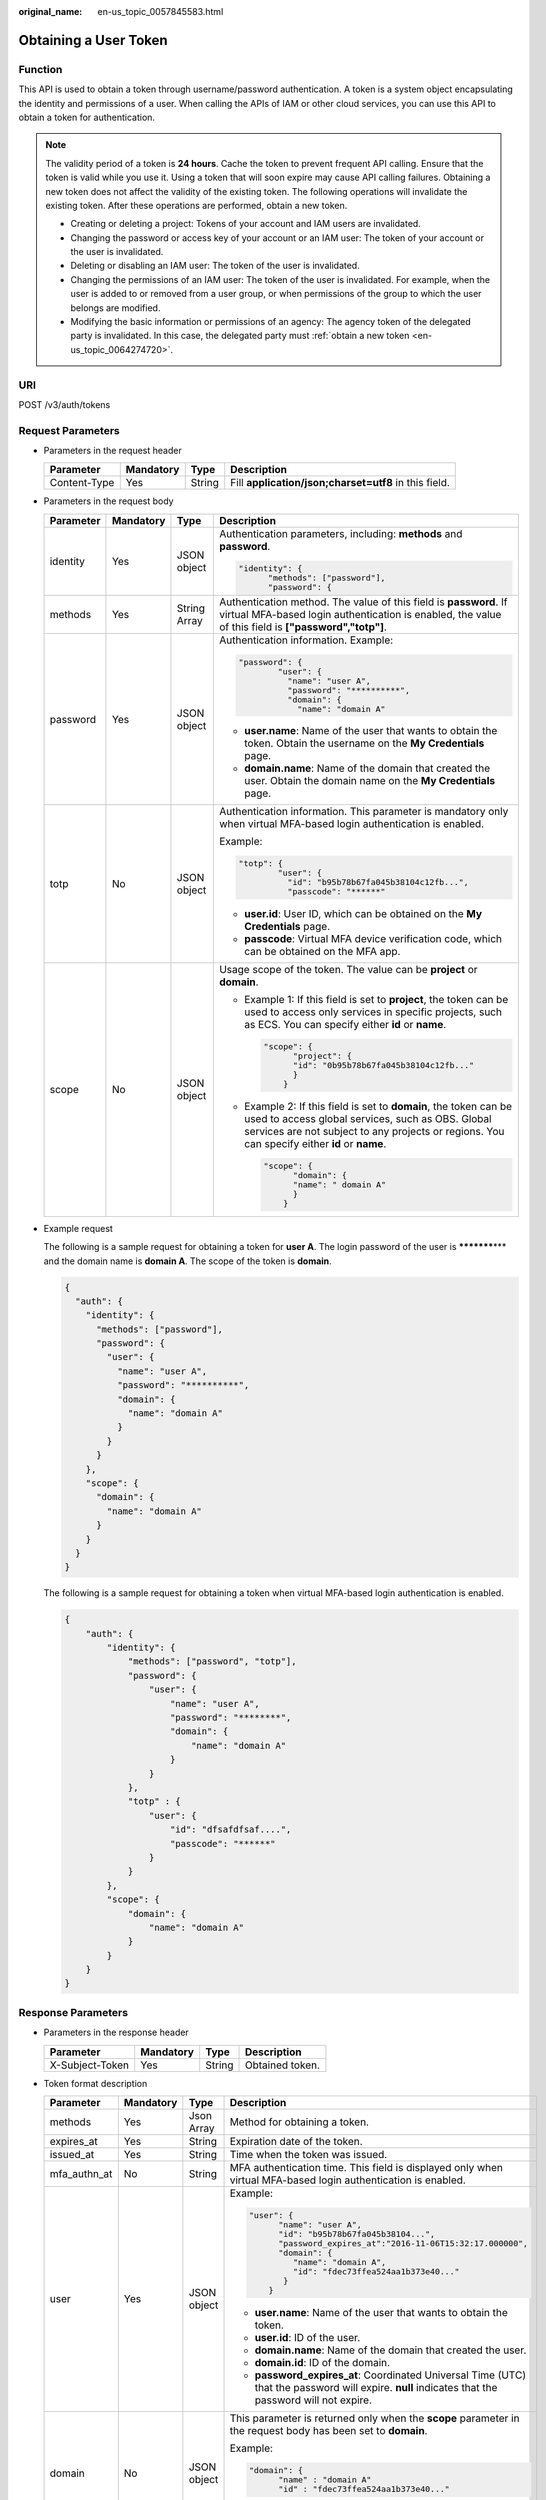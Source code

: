 :original_name: en-us_topic_0057845583.html

.. _en-us_topic_0057845583:

Obtaining a User Token
======================

Function
--------

This API is used to obtain a token through username/password authentication. A token is a system object encapsulating the identity and permissions of a user. When calling the APIs of IAM or other cloud services, you can use this API to obtain a token for authentication.

.. note::

   The validity period of a token is **24 hours**. Cache the token to prevent frequent API calling. Ensure that the token is valid while you use it. Using a token that will soon expire may cause API calling failures. Obtaining a new token does not affect the validity of the existing token. The following operations will invalidate the existing token. After these operations are performed, obtain a new token.

   -  Creating or deleting a project: Tokens of your account and IAM users are invalidated.
   -  Changing the password or access key of your account or an IAM user: The token of your account or the user is invalidated.
   -  Deleting or disabling an IAM user: The token of the user is invalidated.
   -  Changing the permissions of an IAM user: The token of the user is invalidated. For example, when the user is added to or removed from a user group, or when permissions of the group to which the user belongs are modified.
   -  Modifying the basic information or permissions of an agency: The agency token of the delegated party is invalidated. In this case, the delegated party must :ref:`obtain a new token <en-us_topic_0064274720>`.

URI
---

POST /v3/auth/tokens

Request Parameters
------------------

-  Parameters in the request header

   +--------------+-----------+--------+-------------------------------------------------------+
   | Parameter    | Mandatory | Type   | Description                                           |
   +==============+===========+========+=======================================================+
   | Content-Type | Yes       | String | Fill **application/json;charset=utf8** in this field. |
   +--------------+-----------+--------+-------------------------------------------------------+

-  Parameters in the request body

   +-----------------+-----------------+-----------------+------------------------------------------------------------------------------------------------------------------------------------------------------------------------------------------------------------------------+
   | Parameter       | Mandatory       | Type            | Description                                                                                                                                                                                                            |
   +=================+=================+=================+========================================================================================================================================================================================================================+
   | identity        | Yes             | JSON object     | Authentication parameters, including: **methods** and **password**.                                                                                                                                                    |
   |                 |                 |                 |                                                                                                                                                                                                                        |
   |                 |                 |                 | .. code-block::                                                                                                                                                                                                        |
   |                 |                 |                 |                                                                                                                                                                                                                        |
   |                 |                 |                 |    "identity": {                                                                                                                                                                                                       |
   |                 |                 |                 |          "methods": ["password"],                                                                                                                                                                                      |
   |                 |                 |                 |          "password": {                                                                                                                                                                                                 |
   +-----------------+-----------------+-----------------+------------------------------------------------------------------------------------------------------------------------------------------------------------------------------------------------------------------------+
   | methods         | Yes             | String Array    | Authentication method. The value of this field is **password**. If virtual MFA-based login authentication is enabled, the value of this field is **["password","totp"]**.                                              |
   +-----------------+-----------------+-----------------+------------------------------------------------------------------------------------------------------------------------------------------------------------------------------------------------------------------------+
   | password        | Yes             | JSON object     | Authentication information. Example:                                                                                                                                                                                   |
   |                 |                 |                 |                                                                                                                                                                                                                        |
   |                 |                 |                 | .. code-block::                                                                                                                                                                                                        |
   |                 |                 |                 |                                                                                                                                                                                                                        |
   |                 |                 |                 |    "password": {                                                                                                                                                                                                       |
   |                 |                 |                 |            "user": {                                                                                                                                                                                                   |
   |                 |                 |                 |              "name": "user A",                                                                                                                                                                                         |
   |                 |                 |                 |              "password": "**********",                                                                                                                                                                                 |
   |                 |                 |                 |              "domain": {                                                                                                                                                                                               |
   |                 |                 |                 |                "name": "domain A"                                                                                                                                                                                      |
   |                 |                 |                 |                                                                                                                                                                                                                        |
   |                 |                 |                 | -  **user.name**: Name of the user that wants to obtain the token. Obtain the username on the **My Credentials** page.                                                                                                 |
   |                 |                 |                 | -  **domain.name**: Name of the domain that created the user. Obtain the domain name on the **My Credentials** page.                                                                                                   |
   +-----------------+-----------------+-----------------+------------------------------------------------------------------------------------------------------------------------------------------------------------------------------------------------------------------------+
   | totp            | No              | JSON object     | Authentication information. This parameter is mandatory only when virtual MFA-based login authentication is enabled.                                                                                                   |
   |                 |                 |                 |                                                                                                                                                                                                                        |
   |                 |                 |                 | Example:                                                                                                                                                                                                               |
   |                 |                 |                 |                                                                                                                                                                                                                        |
   |                 |                 |                 | .. code-block::                                                                                                                                                                                                        |
   |                 |                 |                 |                                                                                                                                                                                                                        |
   |                 |                 |                 |    "totp": {                                                                                                                                                                                                           |
   |                 |                 |                 |            "user": {                                                                                                                                                                                                   |
   |                 |                 |                 |              "id": "b95b78b67fa045b38104c12fb...",                                                                                                                                                                     |
   |                 |                 |                 |              "passcode": "******"                                                                                                                                                                                      |
   |                 |                 |                 |                                                                                                                                                                                                                        |
   |                 |                 |                 | -  **user.id**: User ID, which can be obtained on the **My Credentials** page.                                                                                                                                         |
   |                 |                 |                 | -  **passcode**: Virtual MFA device verification code, which can be obtained on the MFA app.                                                                                                                           |
   +-----------------+-----------------+-----------------+------------------------------------------------------------------------------------------------------------------------------------------------------------------------------------------------------------------------+
   | scope           | No              | JSON object     | Usage scope of the token. The value can be **project** or **domain**.                                                                                                                                                  |
   |                 |                 |                 |                                                                                                                                                                                                                        |
   |                 |                 |                 | -  Example 1: If this field is set to **project**, the token can be used to access only services in specific projects, such as ECS. You can specify either **id** or **name**.                                         |
   |                 |                 |                 |                                                                                                                                                                                                                        |
   |                 |                 |                 |    .. code-block::                                                                                                                                                                                                     |
   |                 |                 |                 |                                                                                                                                                                                                                        |
   |                 |                 |                 |       "scope": {                                                                                                                                                                                                       |
   |                 |                 |                 |             "project": {                                                                                                                                                                                               |
   |                 |                 |                 |             "id": "0b95b78b67fa045b38104c12fb..."                                                                                                                                                                      |
   |                 |                 |                 |             }                                                                                                                                                                                                          |
   |                 |                 |                 |           }                                                                                                                                                                                                            |
   |                 |                 |                 |                                                                                                                                                                                                                        |
   |                 |                 |                 | -  Example 2: If this field is set to **domain**, the token can be used to access global services, such as OBS. Global services are not subject to any projects or regions. You can specify either **id** or **name**. |
   |                 |                 |                 |                                                                                                                                                                                                                        |
   |                 |                 |                 |    .. code-block::                                                                                                                                                                                                     |
   |                 |                 |                 |                                                                                                                                                                                                                        |
   |                 |                 |                 |       "scope": {                                                                                                                                                                                                       |
   |                 |                 |                 |             "domain": {                                                                                                                                                                                                |
   |                 |                 |                 |             "name": " domain A"                                                                                                                                                                                        |
   |                 |                 |                 |             }                                                                                                                                                                                                          |
   |                 |                 |                 |           }                                                                                                                                                                                                            |
   +-----------------+-----------------+-----------------+------------------------------------------------------------------------------------------------------------------------------------------------------------------------------------------------------------------------+

-  Example request

   The following is a sample request for obtaining a token for **user A**. The login password of the user is **\*********\*** and the domain name is **domain A**. The scope of the token is **domain**.

   .. code-block::

      {
        "auth": {
          "identity": {
            "methods": ["password"],
            "password": {
              "user": {
                "name": "user A",
                "password": "**********",
                "domain": {
                  "name": "domain A"
                }
              }
            }
          },
          "scope": {
            "domain": {
              "name": "domain A"
            }
          }
        }
      }

   The following is a sample request for obtaining a token when virtual MFA-based login authentication is enabled.

   .. code-block::

      {
          "auth": {
              "identity": {
                  "methods": ["password", "totp"],
                  "password": {
                      "user": {
                          "name": "user A",
                          "password": "********",
                          "domain": {
                              "name": "domain A"
                          }
                      }
                  },
                  "totp" : {
                      "user": {
                          "id": "dfsafdfsaf....",
                          "passcode": "******"
                      }
                  }
              },
              "scope": {
                  "domain": {
                      "name": "domain A"
                  }
              }
          }
      }

Response Parameters
-------------------

-  Parameters in the response header

   =============== ========= ====== ===============
   Parameter       Mandatory Type   Description
   =============== ========= ====== ===============
   X-Subject-Token Yes       String Obtained token.
   =============== ========= ====== ===============

-  Token format description

   +-----------------+-----------------+-----------------+---------------------------------------------------------------------------------------------------------------------------------------------------+
   | Parameter       | Mandatory       | Type            | Description                                                                                                                                       |
   +=================+=================+=================+===================================================================================================================================================+
   | methods         | Yes             | Json Array      | Method for obtaining a token.                                                                                                                     |
   +-----------------+-----------------+-----------------+---------------------------------------------------------------------------------------------------------------------------------------------------+
   | expires_at      | Yes             | String          | Expiration date of the token.                                                                                                                     |
   +-----------------+-----------------+-----------------+---------------------------------------------------------------------------------------------------------------------------------------------------+
   | issued_at       | Yes             | String          | Time when the token was issued.                                                                                                                   |
   +-----------------+-----------------+-----------------+---------------------------------------------------------------------------------------------------------------------------------------------------+
   | mfa_authn_at    | No              | String          | MFA authentication time. This field is displayed only when virtual MFA-based login authentication is enabled.                                     |
   +-----------------+-----------------+-----------------+---------------------------------------------------------------------------------------------------------------------------------------------------+
   | user            | Yes             | JSON object     | Example:                                                                                                                                          |
   |                 |                 |                 |                                                                                                                                                   |
   |                 |                 |                 | .. code-block::                                                                                                                                   |
   |                 |                 |                 |                                                                                                                                                   |
   |                 |                 |                 |    "user": {                                                                                                                                      |
   |                 |                 |                 |          "name": "user A",                                                                                                                        |
   |                 |                 |                 |          "id": "b95b78b67fa045b38104...",                                                                                                         |
   |                 |                 |                 |          "password_expires_at":"2016-11-06T15:32:17.000000",                                                                                      |
   |                 |                 |                 |          "domain": {                                                                                                                              |
   |                 |                 |                 |             "name": "domain A",                                                                                                                   |
   |                 |                 |                 |             "id": "fdec73ffea524aa1b373e40..."                                                                                                    |
   |                 |                 |                 |           }                                                                                                                                       |
   |                 |                 |                 |        }                                                                                                                                          |
   |                 |                 |                 |                                                                                                                                                   |
   |                 |                 |                 | -  **user.name**: Name of the user that wants to obtain the token.                                                                                |
   |                 |                 |                 | -  **user.id**: ID of the user.                                                                                                                   |
   |                 |                 |                 | -  **domain.name**: Name of the domain that created the user.                                                                                     |
   |                 |                 |                 | -  **domain.id**: ID of the domain.                                                                                                               |
   |                 |                 |                 | -  **password_expires_at**: Coordinated Universal Time (UTC) that the password will expire. **null** indicates that the password will not expire. |
   +-----------------+-----------------+-----------------+---------------------------------------------------------------------------------------------------------------------------------------------------+
   | domain          | No              | JSON object     | This parameter is returned only when the **scope** parameter in the request body has been set to **domain**.                                      |
   |                 |                 |                 |                                                                                                                                                   |
   |                 |                 |                 | Example:                                                                                                                                          |
   |                 |                 |                 |                                                                                                                                                   |
   |                 |                 |                 | .. code-block::                                                                                                                                   |
   |                 |                 |                 |                                                                                                                                                   |
   |                 |                 |                 |    "domain": {                                                                                                                                    |
   |                 |                 |                 |          "name" : "domain A"                                                                                                                      |
   |                 |                 |                 |          "id" : "fdec73ffea524aa1b373e40..."                                                                                                      |
   |                 |                 |                 |                                                                                                                                                   |
   |                 |                 |                 | -  **domain.name**: Name of the domain that created the user.                                                                                     |
   |                 |                 |                 | -  **domain.id**: ID of the domain.                                                                                                               |
   +-----------------+-----------------+-----------------+---------------------------------------------------------------------------------------------------------------------------------------------------+
   | project         | No              | JSON object     | This parameter is returned only when the **scope** parameter in the request body has been set to **project**.                                     |
   |                 |                 |                 |                                                                                                                                                   |
   |                 |                 |                 | Example:                                                                                                                                          |
   |                 |                 |                 |                                                                                                                                                   |
   |                 |                 |                 | .. code-block::                                                                                                                                   |
   |                 |                 |                 |                                                                                                                                                   |
   |                 |                 |                 |    "project": {                                                                                                                                   |
   |                 |                 |                 |          "name": "project A",                                                                                                                     |
   |                 |                 |                 |          "id": "34c77f3eaf84c00aaf54...",                                                                                                         |
   |                 |                 |                 |          "domain": {                                                                                                                              |
   |                 |                 |                 |             "name": "domain A",                                                                                                                   |
   |                 |                 |                 |             "id": "fdec73ffea524aa1b373e40..."                                                                                                    |
   |                 |                 |                 |           }                                                                                                                                       |
   |                 |                 |                 |       }                                                                                                                                           |
   |                 |                 |                 |                                                                                                                                                   |
   |                 |                 |                 | -  **project.name**: Name of a project.                                                                                                           |
   |                 |                 |                 | -  **project.id**: ID of the project.                                                                                                             |
   |                 |                 |                 | -  **domain.name**: Domain name of the project.                                                                                                   |
   |                 |                 |                 | -  **domain.id**: Domain ID of the project.                                                                                                       |
   +-----------------+-----------------+-----------------+---------------------------------------------------------------------------------------------------------------------------------------------------+
   | catalog         | Yes             | Json Array      | Endpoint information.                                                                                                                             |
   |                 |                 |                 |                                                                                                                                                   |
   |                 |                 |                 | Example:                                                                                                                                          |
   |                 |                 |                 |                                                                                                                                                   |
   |                 |                 |                 | .. code-block::                                                                                                                                   |
   |                 |                 |                 |                                                                                                                                                   |
   |                 |                 |                 |    "catalog": [{                                                                                                                                  |
   |                 |                 |                 |        "type": "identity",                                                                                                                        |
   |                 |                 |                 |        "id": "1331e5cff2a74d76b03da1225910e...",                                                                                                  |
   |                 |                 |                 |        "name": "iam",                                                                                                                             |
   |                 |                 |                 |        "endpoints": [{                                                                                                                            |
   |                 |                 |                 |            "url": "https://sample.domain.com/v3",                                                                                                 |
   |                 |                 |                 |            "region": "*",                                                                                                                         |
   |                 |                 |                 |            "region_id": "*",                                                                                                                      |
   |                 |                 |                 |            "interface": "public",                                                                                                                 |
   |                 |                 |                 |            "id": "089d4a381d574308a703122d3ae73..."                                                                                               |
   |                 |                 |                 |        }]                                                                                                                                         |
   |                 |                 |                 |    }]                                                                                                                                             |
   |                 |                 |                 |                                                                                                                                                   |
   |                 |                 |                 | -  **type**: Type of the service to which the API belongs.                                                                                        |
   |                 |                 |                 | -  **id**: ID of the service.                                                                                                                     |
   |                 |                 |                 | -  **name**: Name of the service.                                                                                                                 |
   |                 |                 |                 | -  **endpoints**: Endpoints that can be used to call the API.                                                                                     |
   |                 |                 |                 | -  **url**: URL used to call the API.                                                                                                             |
   |                 |                 |                 | -  **region**: Region in which the service can be accessed.                                                                                       |
   |                 |                 |                 | -  **region_id**: ID of the region.                                                                                                               |
   |                 |                 |                 | -  **interface**: Type of the API. The value **public** means that the API is open for access.                                                    |
   |                 |                 |                 | -  **id**: ID of the API.                                                                                                                         |
   +-----------------+-----------------+-----------------+---------------------------------------------------------------------------------------------------------------------------------------------------+
   | roles           | Yes             | JSON object     | Permissions information of the token.                                                                                                             |
   |                 |                 |                 |                                                                                                                                                   |
   |                 |                 |                 | Example:                                                                                                                                          |
   |                 |                 |                 |                                                                                                                                                   |
   |                 |                 |                 | .. code-block::                                                                                                                                   |
   |                 |                 |                 |                                                                                                                                                   |
   |                 |                 |                 |    "roles" : [{                                                                                                                                   |
   |                 |                 |                 |         "name" : "role1",                                                                                                                         |
   |                 |                 |                 |         "id" : "roleid1"                                                                                                                          |
   |                 |                 |                 |         }, {                                                                                                                                      |
   |                 |                 |                 |         "name" : "role2",                                                                                                                         |
   |                 |                 |                 |         "id" : "roleid2"                                                                                                                          |
   |                 |                 |                 |         }                                                                                                                                         |
   |                 |                 |                 |       ]                                                                                                                                           |
   +-----------------+-----------------+-----------------+---------------------------------------------------------------------------------------------------------------------------------------------------+

-  Example response

   The following is a sample request for obtaining a token for **user A**. The login password of the user is **\*********\*** and the domain name is **domain A**. The scope of the token is **domain**.

   .. code-block::

      Token information stored in the response header:
      X-Subject-Token:MIIDkgYJKoZIhvcNAQcCoIIDgzCCA38CAQExDTALBglghkgBZQMEAgEwgXXXXX...

      Token information stored in the response body:
      {
        "token" : {
          "methods" : ["password"],
          "expires_at" : "2015-11-09T01:42:57.527363Z",
          "issued_at" : "2015-11-09T00:42:57.527404Z",
          "user" : {
            "domain" : {
            "id" : "ded485def148s4e7d2se41d5se...",
            "name" : "domain A"
            },
            "id" : "ee4dfb6e5540447cb37419051...",
            "name" : "user A",
            "password_expires_at":"2016-11-06T15:32:17.000000",
          },
          "domain" : {
             "name" : "domain A",
             "id" : "dod4ed5e8d4e8d2e8e8d5d2d..."
          },
          "catalog": [{
              "type": "identity",
              "id": "1331e5cff2a74d76b03da12259...",
              "name": "iam",
              "endpoints": [{
                  "url": "https://sample.domain.com/v3",
                  "region": "*",
                  "region_id": "*",
                 "interface": "public",
                   "id": "089d4a381d574308a703122d3a..."
             }]
          }],
          "roles" : [{
             "name" : "role1",
             "id" : "roleid1"
             }, {
             "name" : "role2",
             "id" : "roleid2"
             }
        ]
        }
      }

   The following is a sample request for obtaining a token when virtual MFA-based login authentication is enabled.

   .. code-block::

      Token information stored in the response header:
      X-Subject-Token:MIIDkgYJKoZIhvcNAQcCoIIDgzCCA38CAQExDTALBglghkgBZQMEAgEwgXXXXX...

      Token information stored in the response body:
      {
        "token": {
          "expires_at": "2020-09-05T06:50:44.390000Z",
          "mfa_authn_at": "2020-09-04T06:50:44.390000Z",
          "issued_at": "2020-09-04T06:50:44.390000Z",
           "methods": [
            "password",
            "totp"
          ],
          "catalog": [
            {
              "endpoints": [
                {
                  "id": "33e1cbdd86d34e89a63cf8ad16a5f...",
                  "interface": "public",
                  "region": "*",
                  "region_id": "*",
                  "url": "https://sample.domain.com/v3.0"
                }
              ],
              "id": "100a6a3477f1495286579b819d399...",
              "name": "iam",
              "type": "iam"
            },
            ],
          "domain": {
            "id": "e6505630658e49649784759cdf251...",
            "name": "domain A"
          },
          "roles": [
           {
           "name" : "role1",
           "id" : "roleid1"
            },{
           "name" : "role1",
           "id" : "roleid1"

      }
          ],
             "user": {
            "domain": {
              "id": "e6505630658e49649784759cdf251...",
              "name": "domain A"
            },
            "id": "092ac6365a0025b11f76c01e90100...",
            "name": "user A",
            "password_expires_at": ""
          }
        }
      }

Status Codes
------------

=========== ===================================================
Status Code Description
=========== ===================================================
201         The request is successful.
400         The server failed to process the request.
401         Authentication failed.
403         Access denied.
404         The requested resource cannot be found.
500         Internal server error. The format may be incorrect.
503         Service unavailable.
=========== ===================================================
